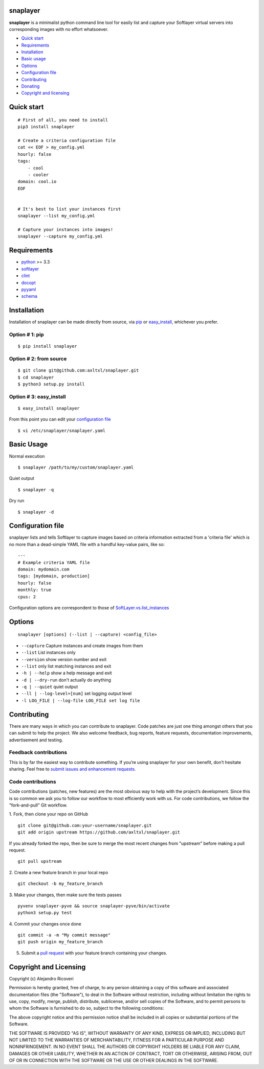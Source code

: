 snaplayer
=========

**snaplayer** is a minimalist python command line tool for easily list
and capture your Softlayer virtual servers into corresponding images with no
effort whatsoever.


-  `Quick start <#quick-start>`_
-  `Requirements <#requirements>`_
-  `Installation <#installation>`_
-  `Basic usage <#basic-usage>`_
-  `Options <#options>`_
-  `Configuration file <#configuration-file>`_
-  `Contributing <#contributing>`_
-  `Donating <#donating>`_
-  `Copyright and licensing <#copyright-and-licensing>`_


Quick start
===========

::

    # First of all, you need to install
    pip3 install snaplayer

    # Create a criteria configuration file
    cat << EOF > my_config.yml
    hourly: false
    tags:
        - cool
        - cooler
    domain: cool.io
    EOF


    # It's best to list your instances first
    snaplayer --list my_config.yml

    # Capture your instances into images!
    snaplayer --capture my_config.yml


Requirements
============

-  `python <http://python.org>`_ >= 3.3
-  `softlayer <https://github.com/softlayer/softlayer-python>`_
-  `clint <https://github.com/kennethreitz/clint>`_
-  `docopt <http://docopt.org>`_
-  `pyyaml <http://pyyaml.org>`_
-  `schema <https://github.com/keleshev/schema>`_


Installation
============

Installation of snaplayer can be made directly from source, via `pip <https://github.com/pypa/pip>`_ or
`easy_install <http://pythonhosted.org/setuptools/easy_install.html>`_, whichever you prefer.

Option # 1: pip
---------------
::

    $ pip install snaplayer

Option # 2: from source
-----------------------
::

    $ git clone git@github.com:axltxl/snaplayer.git
    $ cd snaplayer
    $ python3 setup.py install

Option # 3: easy_install
------------------------
::

    $ easy_install snaplayer

From this point you can edit your `configuration file <#configuration-file>`_
::

  $ vi /etc/snaplayer/snaplayer.yaml

Basic Usage
===========
Normal execution
::

    $ snaplayer /path/to/my/custom/snaplayer.yaml

Quiet output
::

    $ snaplayer -q

Dry run
::

    $ snaplayer -d


Configuration file
==================

snaplayer lists and tells Softlayer to capture images based
on criteria information extracted from a 'criteria file' which is
no more than a dead-simple YAML file with a handful key-value pairs,
like so:

::

    ---
    # Example criteria YAML file
    domain: mydomain.com
    tags: [mydomain, production]
    hourly: false
    monthly: true
    cpus: 2

Configuration options are correspondent to those of `SoftLayer.vs.list_instances <http://softlayer-python.readthedocs.org/en/latest/api/managers/vs.html#SoftLayer.managers.vs.VSManager.list_instances>`_


Options
=======
::

    snaplayer [options] (--list | --capture) <config_file>


-  ``--capture`` Capture instances and create images from them
-  ``--list`` List instances only
-  ``--version`` show version number and exit
-  ``--list`` only list matching instances and exit
-  ``-h | --help`` show a help message and exit
-  ``-d | --dry-run`` don't actually do anything
-  ``-q | --quiet`` quiet output
-  ``--ll | --log-level=[num]`` set logging output level
-  ``-l LOG_FILE | --log-file LOG_FILE set log file``


Contributing
============

There are many ways in which you can contribute to snaplayer.
Code patches are just one thing amongst others that you can submit to help the project.
We also welcome feedback, bug reports, feature requests, documentation improvements,
advertisement and testing.

Feedback contributions
----------------------

This is by far the easiest way to contribute something.
If you’re using snaplayer for your own benefit, don’t hesitate sharing.
Feel free to `submit issues and enhancement requests. <https://github.com/axltxl/snaplayer/issues>`_

Code contributions
------------------

Code contributions (patches, new features) are the most obvious way to help with the project’s development.
Since this is so common we ask you to follow our workflow to most efficiently work with us.
For code contributions, we follow the "fork-and-pull" Git workflow.


1. Fork, then clone your repo on GitHub
::

  git clone git@github.com:your-username/snaplayer.git
  git add origin upstream https://github.com/axltxl/snaplayer.git

If you already forked the repo, then be sure to merge
the most recent changes from "upstream" before making a pull request.
::

  git pull upstream

2. Create a new feature branch in your local repo
::

  git checkout -b my_feature_branch

3. Make your changes, then make sure the tests passes
::

  pyvenv snaplayer-pyve && source snaplayer-pyve/bin/activate
  python3 setup.py test

4. Commit your changes once done
::

  git commit -a -m "My commit message"
  git push origin my_feature_branch

5. Submit a `pull request <https://github.com/axltxl/snaplayer/compare/>`_ with your feature branch containing your changes.


Copyright and Licensing
=======================

Copyright (c) Alejandro Ricoveri

Permission is hereby granted, free of charge, to any person obtaining a
copy of this software and associated documentation files (the
"Software"), to deal in the Software without restriction, including
without limitation the rights to use, copy, modify, merge, publish,
distribute, sublicense, and/or sell copies of the Software, and to
permit persons to whom the Software is furnished to do so, subject to
the following conditions:

The above copyright notice and this permission notice shall be included
in all copies or substantial portions of the Software.

THE SOFTWARE IS PROVIDED "AS IS", WITHOUT WARRANTY OF ANY KIND, EXPRESS
OR IMPLIED, INCLUDING BUT NOT LIMITED TO THE WARRANTIES OF
MERCHANTABILITY, FITNESS FOR A PARTICULAR PURPOSE AND NONINFRINGEMENT.
IN NO EVENT SHALL THE AUTHORS OR COPYRIGHT HOLDERS BE LIABLE FOR ANY
CLAIM, DAMAGES OR OTHER LIABILITY, WHETHER IN AN ACTION OF CONTRACT,
TORT OR OTHERWISE, ARISING FROM, OUT OF OR IN CONNECTION WITH THE
SOFTWARE OR THE USE OR OTHER DEALINGS IN THE SOFTWARE.
